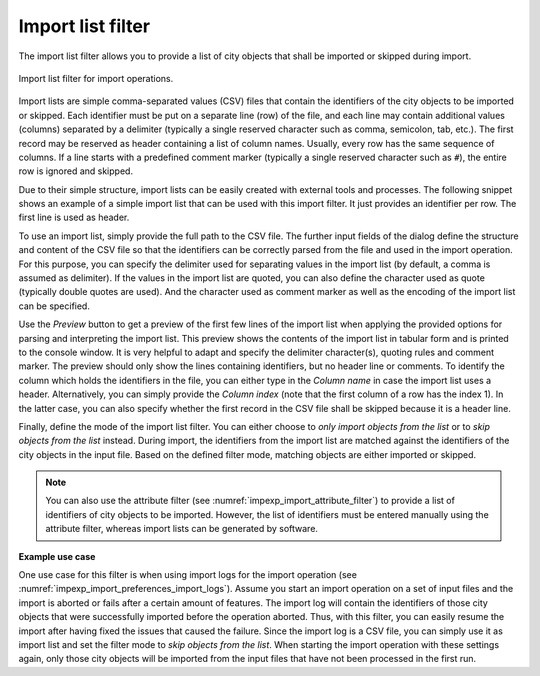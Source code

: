 .. _impexp_import_list_filter:

Import list filter
------------------

The import list filter allows you to provide a list of city objects that shall be
imported or skipped during import.

.. figure:: /media/impexp_import_list_filter.png
   :name: impexp_import_list_filter_fig
   :align: center

   Import list filter for import operations.

Import lists are simple comma-separated values (CSV) files that contain the
identifiers of the city objects to be imported or skipped. Each identifier
must be put on a separate line (row) of the file, and each line may contain additional
values (columns) separated by a delimiter (typically a single reserved character such
as comma, semicolon, tab, etc.). The first record may be reserved as header containing
a list of column names. Usually, every row has the same sequence of columns. If a line
starts with a predefined comment marker (typically a single reserved character
such as ``#``), the entire row is ignored and skipped.

Due to their simple structure, import lists can be easily created with external
tools and processes. The following snippet shows an example of a simple import list
that can be used with this import filter. It just provides an identifier per row.
The first line is used as header.

.. code-block:: bash
   :linenos:

   GMLID
   ID_0815
   ID_0816
   ID_0817
   ID_0818
   ...

To use an import list, simply provide the full path to the CSV file. The further input fields of
the dialog define the structure and content of the CSV file so that the identifiers
can be correctly parsed from the file and used in the import operation. For this
purpose, you can specify the delimiter used for separating values in the import list
(by default, a comma is assumed as delimiter). If the values in the import list are
quoted, you can also define the character used as quote (typically double quotes
are used). And the character used as comment marker as well as the encoding of
the import list can be specified.

Use the *Preview* button to get a preview of the first few lines of the import list
when applying the provided options for parsing and interpreting the import list.
This preview shows the contents of the import list in tabular form and is printed
to the console window. It is very helpful to adapt and specify the delimiter
character(s), quoting rules and comment marker. The preview should only show
the lines containing identifiers, but no header line or comments.
To identify the column which holds the identifiers in the file, you can either type
in the *Column name* in case the import list uses a header. Alternatively, you can
simply provide the *Column index* (note that the first column of a row has the
index 1). In the latter case, you can also specify whether the first record in the
CSV file shall be skipped because it is a header line.

Finally, define the mode of the import list filter. You can either choose to
*only import objects from the list* or to *skip objects from the list* instead.
During import, the identifiers from the import list are matched against the identifiers
of the city objects in the input file. Based on the defined filter mode, matching
objects are either imported or skipped.

.. note::
  You can also use the attribute filter (see :numref:`impexp_import_attribute_filter`)
  to provide a list of identifiers of city objects to be imported. However, the
  list of identifiers must be entered manually using the attribute filter, whereas
  import lists can be generated by software.

**Example use case**

One use case for this filter is when using import logs for the import operation
(see :numref:`impexp_import_preferences_import_logs`).
Assume you start an import operation on a set of input files and the import is aborted or fails after
a certain amount of features. The import log will contain the identifiers of those city
objects that were successfully imported before the operation aborted. Thus, with this filter,
you can easily resume the import after having fixed the issues that caused the failure.
Since the import log is a CSV file, you can simply use it as import list and set the
filter mode to *skip objects from the list*. When starting the import operation with
these settings again, only those city objects will be imported from the input files that
have not been processed in the first run.